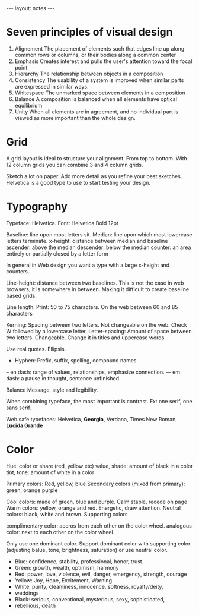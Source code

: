 #+BEGIN_HTML
---
layout: notes
---
#+END_HTML

* Seven principles of visual design

1. Alignement
   The placement of elements such that edges line up along common rows
   or columns, or their bodies along a common center
2. Emphasis
   Creates interest and pulls the user's attention toward the focal point
3. Hierarchy
   The relationship between objects in a composition
4. Consistency
   The usability of a system is improved when similar parts are
   expressed in similar ways.
5. Whitespace
   The unmarked space between elements in a composition
6. Balance
   A composition is balanced when all elements have optical equilibrium
7. Unity
   When all elements are in agreement, and no individual part is viewed
   as more important than the whole design.

* Grid

  A grid layout is ideal to structure your alignment. From top to bottom.
  With 12 column grids you can combine 3 and 4 column grids.

  Sketch a lot on paper. Add more detail as you refine your best sketches.
  Helvetica is a good type to use to start testing your design.

* Typography

  Typeface: Helvetica.
  Font: Helvetica Bold 12pt

  Baseline: line upon most letters sit.
  Median: line upon which most lowercase letters terminate.
  x-height: distance between median and baseline
  ascender: above the median
  descender: below the median
  counter: an area entirely or partially closed by a letter form

  In general in Web design you want a type with a large x-height and counters.

  Line-height: distance between two baselines. This is not the case in
  web browsers, it is somewhere in between. Making it difficult to
  create baseline based grids.

  Line length: Print: 50 to 75 characters. On the web between 60 and 85 characters

  Kerning: Spacing between two letters. Not changeable on the web. Check
  W followed by a lowercase letter.
  Letter-spacing: Amount of space between two letters. Changeable.
  Change it in titles and uppercase words.

  Use real quotes. Ellipsis.

  - Hyphen: Prefix, suffix, spelling, compound names
  – en dash: range of values, relationships, emphasize connection.
  — em dash: a pause in thought, sentence unfinished

  Balance Message, style and legibility.

  When combining typeface, the most important is contrast.
  Ex: one serif, one sans serif.

  Web safe typefaces:
  Helvetica, *Georgia*, Verdana, Times New Roman, *Lucida Grande*
* Color

  Hue: color or share (red, yellow etc)
  value, shade: amount of black in a color
  tint, tone: amount of white in a color

  Primary colors: Red, yellow, blue
  Secondary colors (mixed from primary): green, orange purple

  Cool colors: made of green, blue and purple. Calm stable, recede on page
  Warm colors: yellow, orange and red. Energetic, draw attention.
  Neutral colors: black, white and brown. Supporting colors

  complimentary color: accros from each other on the color wheel.
  analogous color: next to each other on the color wheel.

  Only use one dominant color.
  Support dominant color with supporting color (adjusting balue, tone,
  brightness, saturation) or use neutral color.

   - Blue: confidence, stability, professional, honor, trust.
   - Green: growth, wealth, optimism, harmony
   - Red: power, love, violence, evil, danger, emergency, strength, courage
   - Yellow: Joy, Hope, Excitement, Warning
   - White: purity, cleanliness, innocence, softness, royalty/deity,
   - weddings
   - Black: serious, conventional, mysterious, sexy, sophisticated,
   - rebellious, death
